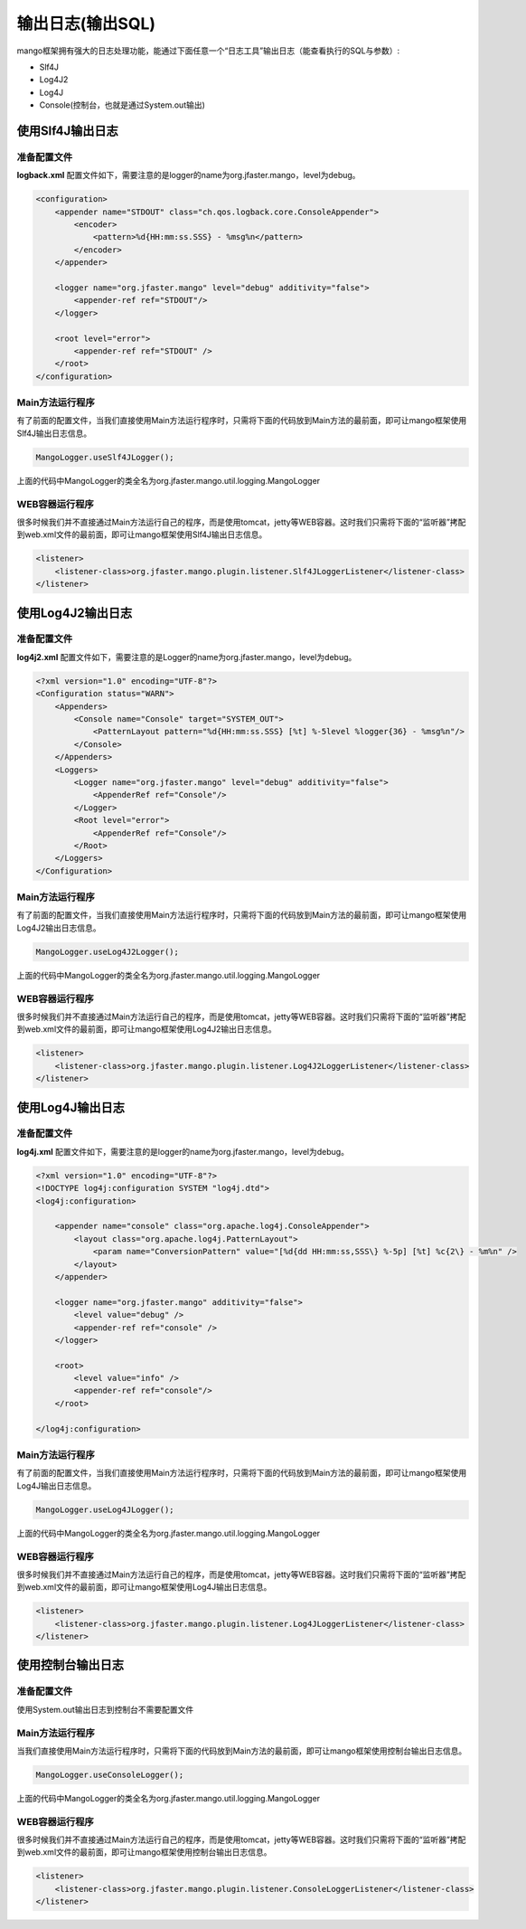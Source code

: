 输出日志(输出SQL)
=================

mango框架拥有强大的日志处理功能，能通过下面任意一个“日志工具”输出日志（能查看执行的SQL与参数）:

* Slf4J
* Log4J2
* Log4J
* Console(控制台，也就是通过System.out输出)

使用Slf4J输出日志
_________________

准备配置文件
^^^^^^^^^^^^

**logback.xml** 配置文件如下，需要注意的是logger的name为org.jfaster.mango，level为debug。

.. code-block:: xml

	<configuration>
	    <appender name="STDOUT" class="ch.qos.logback.core.ConsoleAppender">
	        <encoder>
	            <pattern>%d{HH:mm:ss.SSS} - %msg%n</pattern>
	        </encoder>
	    </appender>

	    <logger name="org.jfaster.mango" level="debug" additivity="false">
	        <appender-ref ref="STDOUT"/>
	    </logger>

	    <root level="error">
	        <appender-ref ref="STDOUT" />
	    </root>
	</configuration>

Main方法运行程序
^^^^^^^^^^^^^^^^

有了前面的配置文件，当我们直接使用Main方法运行程序时，只需将下面的代码放到Main方法的最前面，即可让mango框架使用Slf4J输出日志信息。

.. code-block:: java

	MangoLogger.useSlf4JLogger();

上面的代码中MangoLogger的类全名为org.jfaster.mango.util.logging.MangoLogger

WEB容器运行程序
^^^^^^^^^^^^^^^

很多时候我们并不直接通过Main方法运行自己的程序，而是使用tomcat，jetty等WEB容器。这时我们只需将下面的“监听器”拷配到web.xml文件的最前面，即可让mango框架使用Slf4J输出日志信息。

.. code-block:: xml

	<listener>
	    <listener-class>org.jfaster.mango.plugin.listener.Slf4JLoggerListener</listener-class>
	</listener>

使用Log4J2输出日志
__________________

准备配置文件
^^^^^^^^^^^^

**log4j2.xml** 配置文件如下，需要注意的是Logger的name为org.jfaster.mango，level为debug。

.. code-block:: xml

	<?xml version="1.0" encoding="UTF-8"?>
	<Configuration status="WARN">
	    <Appenders>
	        <Console name="Console" target="SYSTEM_OUT">
	            <PatternLayout pattern="%d{HH:mm:ss.SSS} [%t] %-5level %logger{36} - %msg%n"/>
	        </Console>
	    </Appenders>
	    <Loggers>
	        <Logger name="org.jfaster.mango" level="debug" additivity="false">
	            <AppenderRef ref="Console"/>
	        </Logger>
	        <Root level="error">
	            <AppenderRef ref="Console"/>
	        </Root>
	    </Loggers>
	</Configuration>

Main方法运行程序
^^^^^^^^^^^^^^^^

有了前面的配置文件，当我们直接使用Main方法运行程序时，只需将下面的代码放到Main方法的最前面，即可让mango框架使用Log4J2输出日志信息。

.. code-block:: java

	MangoLogger.useLog4J2Logger();

上面的代码中MangoLogger的类全名为org.jfaster.mango.util.logging.MangoLogger

WEB容器运行程序
^^^^^^^^^^^^^^^

很多时候我们并不直接通过Main方法运行自己的程序，而是使用tomcat，jetty等WEB容器。这时我们只需将下面的“监听器”拷配到web.xml文件的最前面，即可让mango框架使用Log4J2输出日志信息。

.. code-block:: xml

	<listener>
	    <listener-class>org.jfaster.mango.plugin.listener.Log4J2LoggerListener</listener-class>
	</listener>

使用Log4J输出日志
_________________

准备配置文件
^^^^^^^^^^^^

**log4j.xml** 配置文件如下，需要注意的是logger的name为org.jfaster.mango，level为debug。

.. code-block:: xml

	<?xml version="1.0" encoding="UTF-8"?>
	<!DOCTYPE log4j:configuration SYSTEM "log4j.dtd">
	<log4j:configuration>

	    <appender name="console" class="org.apache.log4j.ConsoleAppender">
	        <layout class="org.apache.log4j.PatternLayout">
	            <param name="ConversionPattern" value="[%d{dd HH:mm:ss,SSS\} %-5p] [%t] %c{2\} - %m%n" />
	        </layout>
	    </appender>

	    <logger name="org.jfaster.mango" additivity="false">
	        <level value="debug" />
	        <appender-ref ref="console" />
	    </logger>

	    <root>
	        <level value="info" />
	        <appender-ref ref="console"/>
	    </root>

	</log4j:configuration>

Main方法运行程序
^^^^^^^^^^^^^^^^

有了前面的配置文件，当我们直接使用Main方法运行程序时，只需将下面的代码放到Main方法的最前面，即可让mango框架使用Log4J输出日志信息。

.. code-block:: java

	MangoLogger.useLog4JLogger();

上面的代码中MangoLogger的类全名为org.jfaster.mango.util.logging.MangoLogger

WEB容器运行程序
^^^^^^^^^^^^^^^

很多时候我们并不直接通过Main方法运行自己的程序，而是使用tomcat，jetty等WEB容器。这时我们只需将下面的“监听器”拷配到web.xml文件的最前面，即可让mango框架使用Log4J输出日志信息。

.. code-block:: xml

	<listener>
	    <listener-class>org.jfaster.mango.plugin.listener.Log4JLoggerListener</listener-class>
	</listener>

使用控制台输出日志
__________________

准备配置文件
^^^^^^^^^^^^

使用System.out输出日志到控制台不需要配置文件

Main方法运行程序
^^^^^^^^^^^^^^^^

当我们直接使用Main方法运行程序时，只需将下面的代码放到Main方法的最前面，即可让mango框架使用控制台输出日志信息。

.. code-block:: java

	MangoLogger.useConsoleLogger();

上面的代码中MangoLogger的类全名为org.jfaster.mango.util.logging.MangoLogger

WEB容器运行程序
^^^^^^^^^^^^^^^

很多时候我们并不直接通过Main方法运行自己的程序，而是使用tomcat，jetty等WEB容器。这时我们只需将下面的“监听器”拷配到web.xml文件的最前面，即可让mango框架使用控制台输出日志信息。

.. code-block:: xml

	<listener>
	    <listener-class>org.jfaster.mango.plugin.listener.ConsoleLoggerListener</listener-class>
	</listener>
